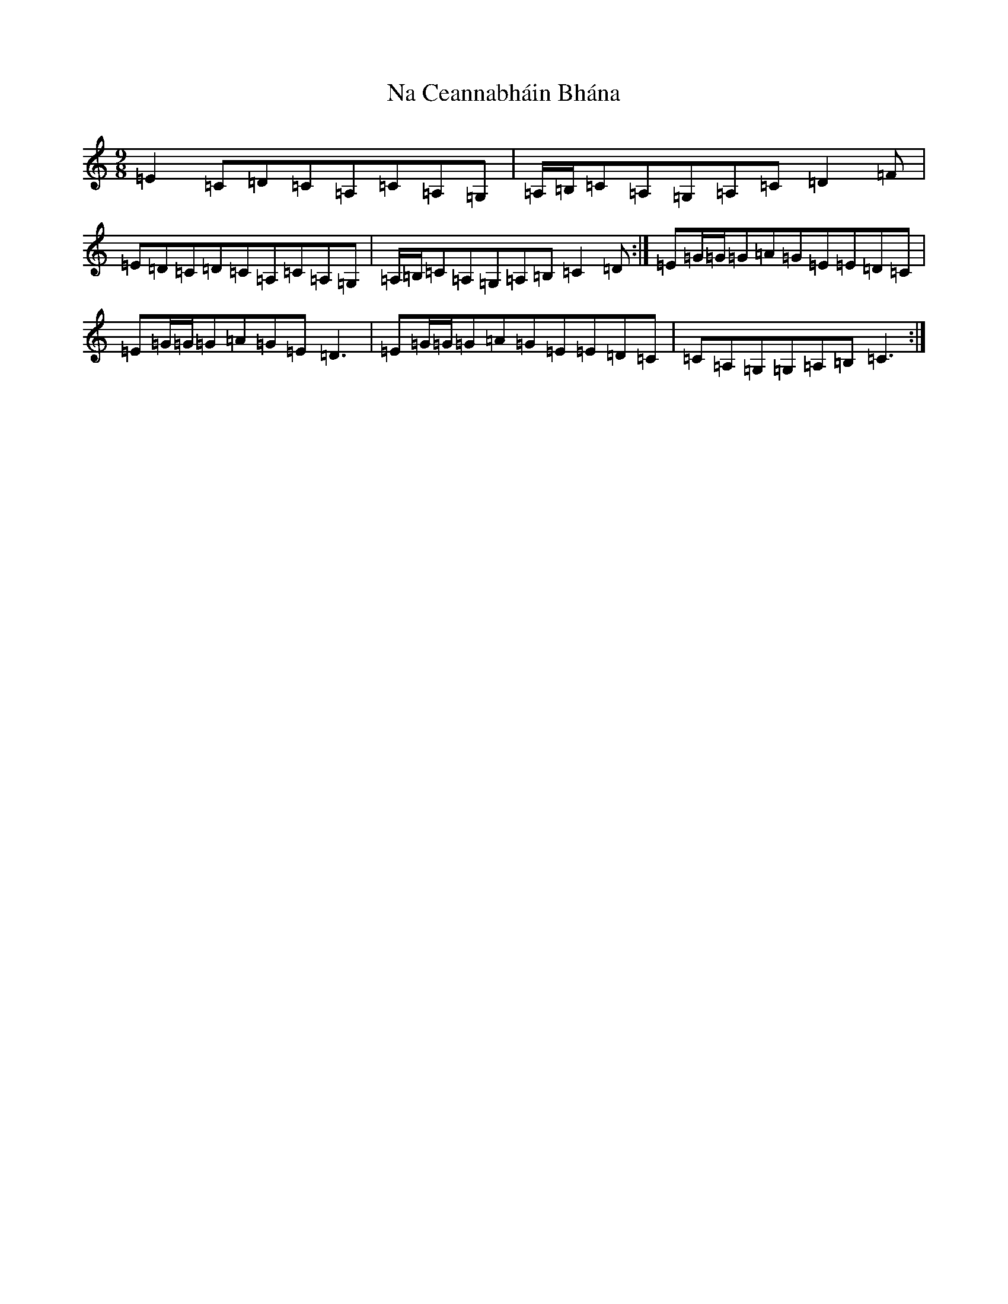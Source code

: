 X: 15236
T: Na Ceannabháin Bhána
S: https://thesession.org/tunes/612#setting612
Z: G Major
R: slip jig
M: 9/8
L: 1/8
K: C Major
=E2=C=D=C=A,=C=A,=G,|=A,/2=B,/2=C=A,=G,=A,=C=D2=F|=E=D=C=D=C=A,=C=A,=G,|=A,/2=B,/2=C=A,=G,=A,=B,=C2=D:|=E=G/2=G/2=G=A=G=E=E=D=C|=E=G/2=G/2=G=A=G=E=D3|=E=G/2=G/2=G=A=G=E=E=D=C|=C=A,=G,=G,=A,=B,=C3:|